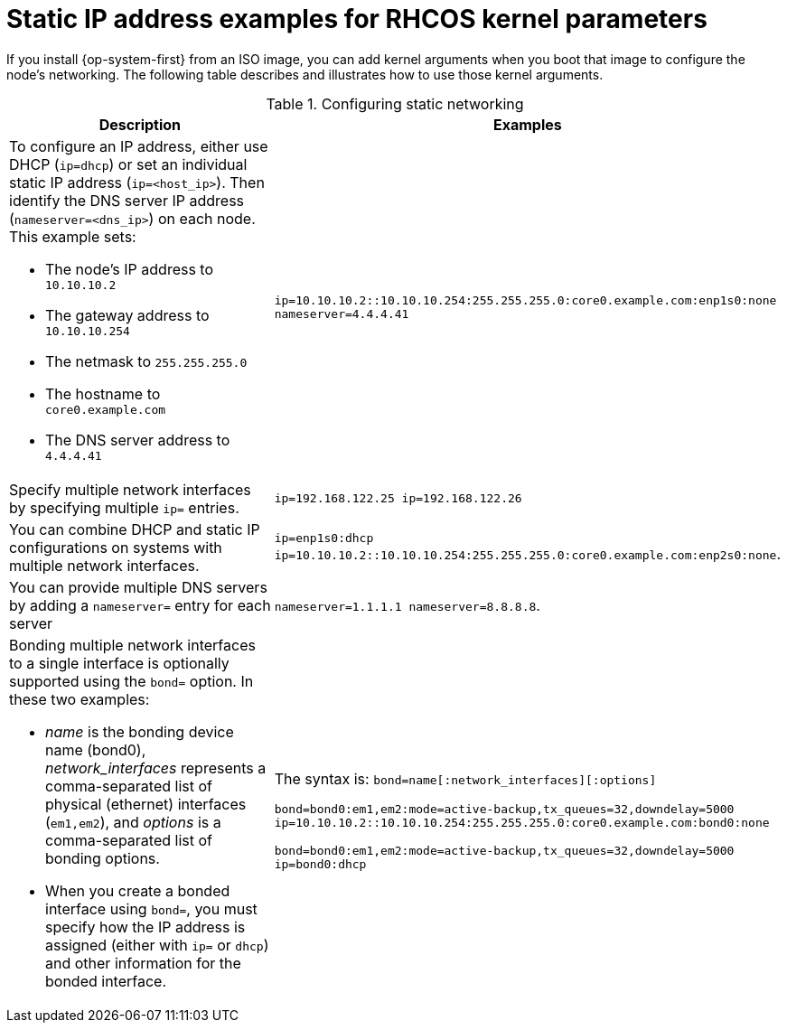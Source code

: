 // Module included in the following assemblies:
//
// * installing/installing_bare_metal/installing-bare-metal.adoc
// * installing/installing_bare_metal/installing-restricted-networks-bare-metal.adoc
// * installing_bare_metal/installing-bare-metal-network-customizations.adoc

[id="installation-user-infra-machines-static-network_{context}"]
= Static IP address examples for RHCOS kernel parameters

If you install {op-system-first} from an ISO image, you can add kernel arguments
when you boot that image to configure the node's networking.
The following table describes and illustrates how to use those kernel arguments.

.Configuring static networking
[source,adoc]
|===
|Description |Examples

a|To configure an IP address, either use DHCP (`ip=dhcp`) or set an individual
static IP address (`ip=<host_ip>`). Then identify the DNS server IP address (`nameserver=<dns_ip>`) on each node. This example sets: +

* The node's IP address to `10.10.10.2` +
* The gateway address to `10.10.10.254` +
* The netmask to `255.255.255.0` +
* The hostname to `core0.example.com` +
* The DNS server address to `4.4.4.41`

|`ip=10.10.10.2::10.10.10.254:255.255.255.0:core0.example.com:enp1s0:none nameserver=4.4.4.41` +

|Specify multiple network interfaces by specifying multiple `ip=` entries.
|`ip=192.168.122.25 ip=192.168.122.26`

|You can combine DHCP
and static IP configurations on systems with
multiple network interfaces.
|`ip=enp1s0:dhcp ip=10.10.10.2::10.10.10.254:255.255.255.0:core0.example.com:enp2s0:none`.

|You can provide multiple DNS servers by adding a `nameserver=` entry for each server
|`nameserver=1.1.1.1 nameserver=8.8.8.8`.

a|Bonding multiple network interfaces to a single interface is optionally supported
using the `bond=` option.  In these two examples:

* _name_ is the bonding device name (bond0), _network_interfaces_
represents a comma-separated list of physical (ethernet) interfaces (`em1,em2`),
and _options_ is a comma-separated list of bonding options.
* When you
create a bonded interface using `bond=`, you must specify how the IP address
is assigned (either with `ip=` or `dhcp`) and other
information for the bonded interface.
|The syntax is: `bond=name[:network_interfaces][:options]`

`bond=bond0:em1,em2:mode=active-backup,tx_queues=32,downdelay=5000`
`ip=10.10.10.2::10.10.10.254:255.255.255.0:core0.example.com:bond0:none`

`bond=bond0:em1,em2:mode=active-backup,tx_queues=32,downdelay=5000`
`ip=bond0:dhcp`
|===
